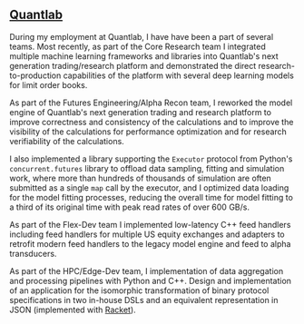 ** [[https://www.quantlab.com][Quantlab]]

During my employment at Quantlab, I have have been a part of several
teams.  Most recently, as part of the Core Research team I integrated
multiple machine learning frameworks and libraries into Quantlab's
next generation trading/research platform and demonstrated the direct
research-to-production capabilities of the platform with several deep
learning models for limit order books.

As part of the Futures Engineering/Alpha Recon team, I reworked
the model engine of Quantlab's next generation trading and research
platform to improve correctness and consistency of the calculations
and to improve the visibility of the calculations for performance
optimization and for research verifiability of the calculations.

I also implemented a library supporting the ~Executor~ protocol from
Python's  ~concurrent.futures~ library to offload data sampling,
fitting and simulation work, where more than hundreds of thousands of
simulation are often submitted as a single ~map~ call by the executor,
and I optimized data loading for the model fitting processes, reducing
the overall time for model fitting to a third of its original time
with peak read rates of over 600 GB/s.

As part of the Flex-Dev team I implemented low-latency C++ feed handlers
including feed handlers for multiple US equity exchanges and
adapters to retrofit modern feed handlers to the legacy model engine
and feed to alpha transducers.

As part of the HPC/Edge-Dev team, I implementation of data
aggregation and processing pipelines with Python and C++. Design and
implementation of an application for the isomorphic transformation
of binary protocol specifications in two in-house DSLs and an
equivalent representation in JSON (implemented with [[https://racket-lang.org/][Racket]]).
